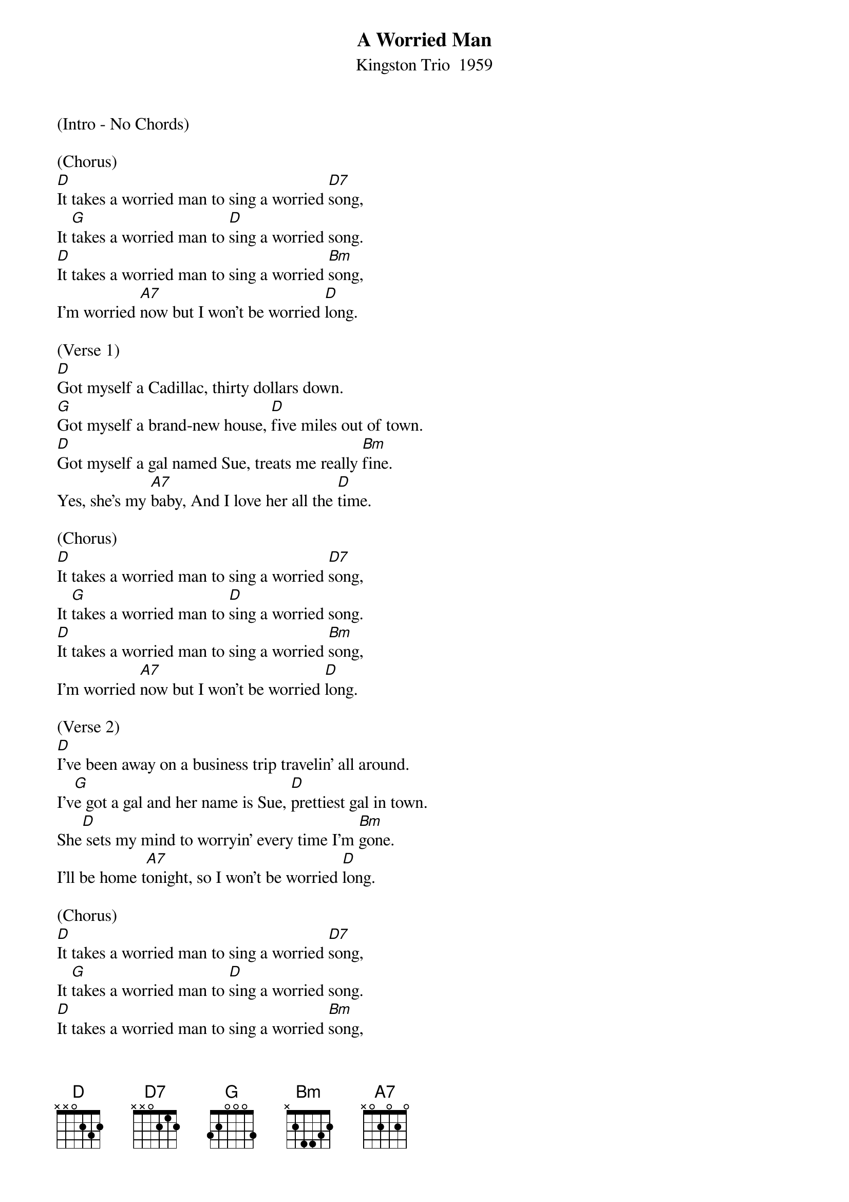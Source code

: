 {title:A Worried Man}
{subtitle:Kingston Trio  1959}
{key:D}

(Intro - No Chords)

(Chorus)
[D]It takes a worried man to sing a worried [D7]song,
It [G]takes a worried man to [D]sing a worried song.
[D]It takes a worried man to sing a worried [Bm]song,
I'm worried [A7]now but I won't be worried [D]long.

(Verse 1)
[D]Got myself a Cadillac, thirty dollars down.
[G]Got myself a brand-new house, [D]five miles out of town.
[D]Got myself a gal named Sue, treats me really [Bm]fine.
Yes, she's my [A7]baby, And I love her all the [D]time.

(Chorus)
[D]It takes a worried man to sing a worried [D7]song,
It [G]takes a worried man to [D]sing a worried song.
[D]It takes a worried man to sing a worried [Bm]song,
I'm worried [A7]now but I won't be worried [D]long.

(Verse 2)
[D]I've been away on a business trip travelin' all around.
I'v[G]e got a gal and her name is Sue, [D]prettiest gal in town.
She[D] sets my mind to worryin' every time I'm [Bm]gone.
I'll be home t[A7]onight, so I won't be worried [D]long.

(Chorus)
[D]It takes a worried man to sing a worried [D7]song,
It [G]takes a worried man to [D]sing a worried song.
[D]It takes a worried man to sing a worried [Bm]song,
I'm worried [A7]now but I won't be worried [D]long.

(Verse 3)
[D]Well, Bobby's in the living room holding hands with Sue.
Nic[G]kie's at that big front door ab[D]out to come on through.
[D]Well, I'm here in the closet Oh, [D(Slow]Lord, w[down)]hat..shall..I..[Bm]do?
We're worried [A7]now but [A7(resume)]we won't be worried lo[D]ng.

(Chorus)
[D]It takes a worried man to sing a worried [D7]song,
It [G]takes a worried man to [D]sing a worried song.
[D]It takes a worried man to sing a worried [Bm]song,
I'm worried [A7]now but I won't be worried [D]long. [D]     [D]     [D]
